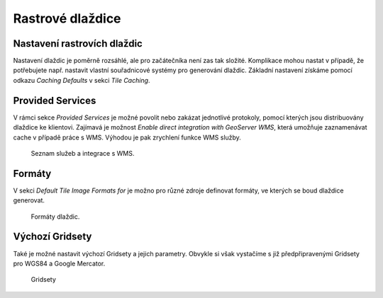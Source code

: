 .. index::
   single: Rastrové dlaždice

.. _nastavenit:

Rastrové dlaždice
-----------------

Nastavení rastrovích dlaždic
=============================

Nastavení dlaždic je poměrně rozsáhlé, ale pro začátečníka není zas tak složité.
Komplikace mohou nastat v případě, že potřebujete např. nastavit vlastní
souřadnicové systémy pro generování dlaždic. Základní nastavení získáme pomocí
odkazu `Caching Defaults` v sekci `Tile Caching`. 


Provided Services
=================

V rámci sekce `Provided Services` je možné povolit nebo zakázat jednotlivé protokoly,
pomocí kterých jsou distribuovány dlaždice ke klientovi. Zajímavá je možnost 
`Enable direct integration with GeoServer WMS`, která umožňuje zaznamenávat cache v případě
práce s WMS. Výhodou je pak zrychlení funkce WMS služby. 

.. figure:: images/servicest.png

   Seznam služeb a integrace s WMS.
   
Formáty
=======
   
V sekci `Default Tile Image Formats for` je možno pro různé zdroje definovat formáty, ve kterých
se boud dlaždice generovat. 

.. figure:: images/formatst.png

   Formáty dlaždic.
   
Výchozí Gridsety
================
   
Také je možné nastavit výchozí Gridsety a jejich parametry. Obvykle si však vystačíme s již 
předpřipravenými Gridsety pro WGS84 a Google Mercator. 

.. figure:: images/gridsetst.png

   Gridsety


